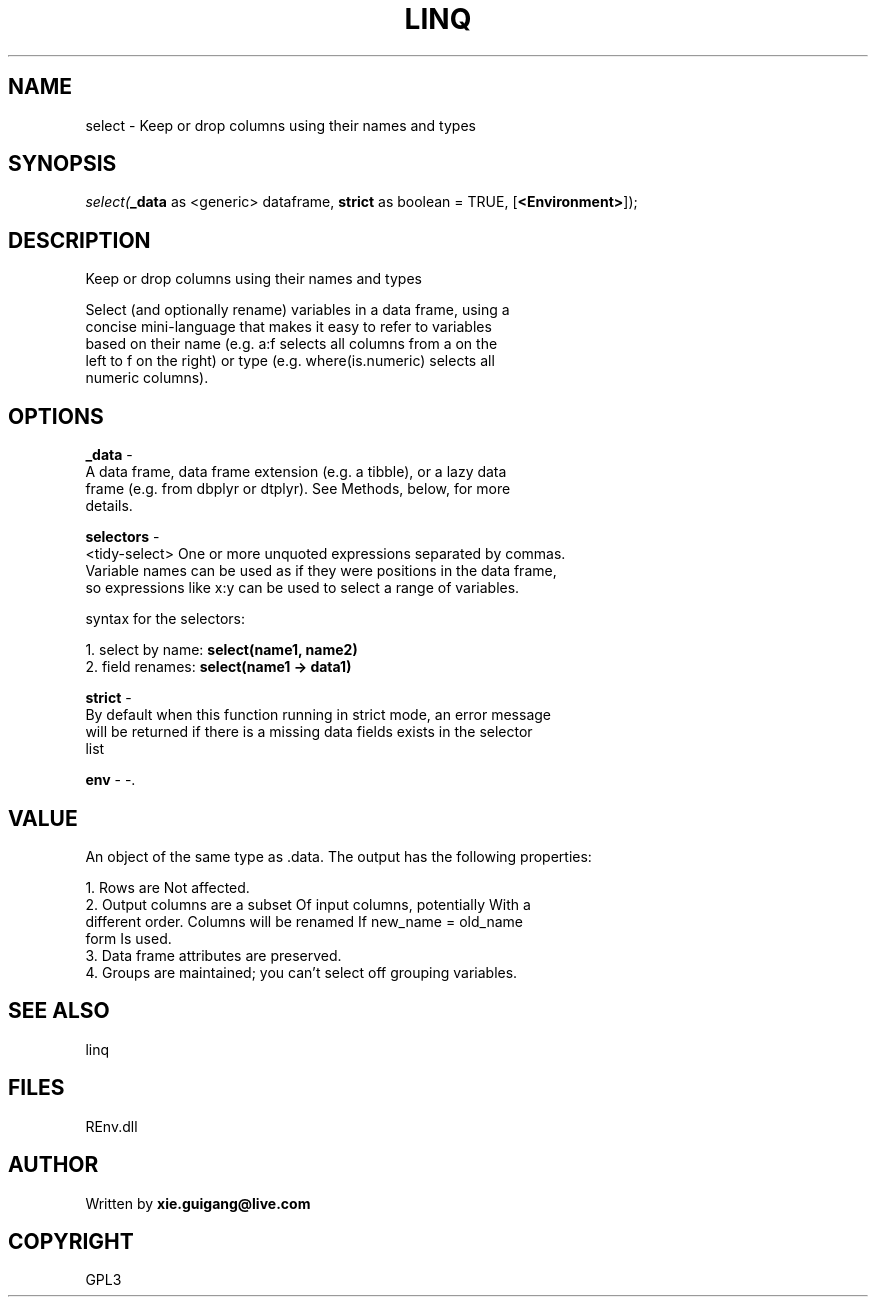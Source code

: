 .\" man page create by R# package system.
.TH LINQ 1 2002-May "select" "select"
.SH NAME
select \- Keep or drop columns using their names and types
.SH SYNOPSIS
\fIselect(\fB_data\fR as <generic> dataframe, 
\fBstrict\fR as boolean = TRUE, 
..., 
[\fB<Environment>\fR]);\fR
.SH DESCRIPTION
.PP
Keep or drop columns using their names and types
 
 Select (and optionally rename) variables in a data frame, using a 
 concise mini-language that makes it easy to refer to variables 
 based on their name (e.g. a:f selects all columns from a on the 
 left to f on the right) or type (e.g. where(is.numeric) selects all
 numeric columns).
.PP
.SH OPTIONS
.PP
\fB_data\fB \fR\- 
 A data frame, data frame extension (e.g. a tibble), or a lazy data 
 frame (e.g. from dbplyr or dtplyr). See Methods, below, for more 
 details.
. 
.PP
.PP
\fBselectors\fB \fR\- 
 <tidy-select> One or more unquoted expressions separated by commas. 
 Variable names can be used as if they were positions in the data frame, 
 so expressions like x:y can be used to select a range of variables.
 
 syntax for the selectors:
 
 1. select by name: \fBselect(name1, name2)\fR
 2. field renames: \fBselect(name1 -> data1)\fR
. 
.PP
.PP
\fBstrict\fB \fR\- 
 By default when this function running in strict mode, an error message 
 will be returned if there is a missing data fields exists in the selector
 list
. 
.PP
.PP
\fBenv\fB \fR\- -. 
.PP
.SH VALUE
.PP
An object of the same type as .data. The output has the following properties:

 1. Rows are Not affected.
 2. Output columns are a subset Of input columns, potentially With a 
    different order. Columns will be renamed If new_name = old_name 
    form Is used.
 3. Data frame attributes are preserved.
 4. Groups are maintained; you can't select off grouping variables.
.PP
.SH SEE ALSO
linq
.SH FILES
.PP
REnv.dll
.PP
.SH AUTHOR
Written by \fBxie.guigang@live.com\fR
.SH COPYRIGHT
GPL3
